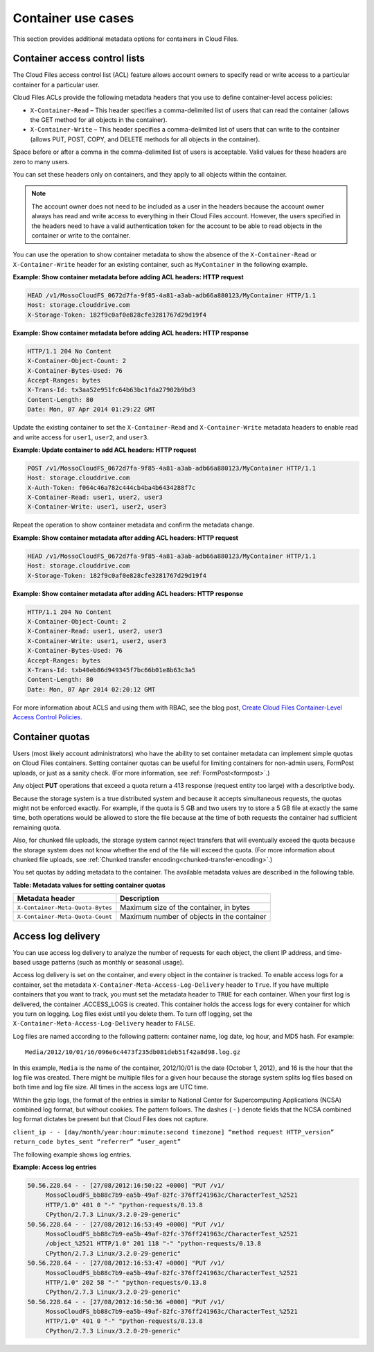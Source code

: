 .. _additional-container-services-information:

===================
Container use cases
===================

This section provides additional metadata options for containers in
Cloud Files.

.. _container-acls:

Container access control lists
~~~~~~~~~~~~~~~~~~~~~~~~~~~~~~

The Cloud Files access control list (ACL) feature allows account owners
to specify read or write access to a particular container for a
particular user.

Cloud Files ACLs provide the following metadata headers that you use to
define container-level access policies:

-  ``X-Container-Read`` – This header specifies a comma-delimited list
   of users that can read the container (allows the GET method for all
   objects in the container).

-  ``X-Container-Write`` – This header specifies a comma-delimited list
   of users that can write to the container (allows PUT, POST, COPY, and
   DELETE methods for all objects in the container).

Space before or after a comma in the comma-delimited list of users is
acceptable. Valid values for these headers are zero to many users.

You can set these headers only on containers, and they apply to all
objects within the container.

.. note:: The account owner does not need to be included as a user in the
   headers because the account owner always has read and write access to
   everything in their Cloud Files account. However, the users specified in the
   headers need to have a valid authentication token for the account to be able
   to read objects in the container or write to the container.

You can use the operation to show container metadata to show the absence
of the ``X-Container-Read`` or ``X-Container-Write`` header for an
existing container, such as ``MyContainer`` in the following example.

**Example: Show container metadata before adding ACL headers: HTTP
request**

.. code::

    HEAD /v1/MossoCloudFS_0672d7fa-9f85-4a81-a3ab-adb66a880123/MyContainer HTTP/1.1
    Host: storage.clouddrive.com
    X-Storage-Token: 182f9c0af0e828cfe3281767d29d19f4

**Example: Show container metadata before adding ACL headers: HTTP
response**

.. code::

    HTTP/1.1 204 No Content
    X-Container-Object-Count: 2
    X-Container-Bytes-Used: 76
    Accept-Ranges: bytes
    X-Trans-Id: tx3aa52e951fc64b63bc1fda27902b9bd3
    Content-Length: 80
    Date: Mon, 07 Apr 2014 01:29:22 GMT

Update the existing container to set the ``X-Container-Read`` and
``X-Container-Write`` metadata headers to enable read and write access
for ``user1``, ``user2``, and ``user3``.

**Example: Update container to add ACL headers: HTTP request**

.. code::

    POST /v1/MossoCloudFS_0672d7fa-9f85-4a81-a3ab-adb66a880123/MyContainer HTTP/1.1
    Host: storage.clouddrive.com
    X-Auth-Token: f064c46a782c444cb4ba4b6434288f7c
    X-Container-Read: user1, user2, user3
    X-Container-Write: user1, user2, user3

Repeat the operation to show container metadata and confirm the metadata
change.

**Example: Show container metadata after adding ACL headers: HTTP
request**

.. code::

    HEAD /v1/MossoCloudFS_0672d7fa-9f85-4a81-a3ab-adb66a880123/MyContainer HTTP/1.1
    Host: storage.clouddrive.com
    X-Storage-Token: 182f9c0af0e828cfe3281767d29d19f4

**Example: Show container metadata after adding ACL headers: HTTP
response**

.. code::

    HTTP/1.1 204 No Content
    X-Container-Object-Count: 2
    X-Container-Read: user1, user2, user3
    X-Container-Write: user1, user2, user3
    X-Container-Bytes-Used: 76
    Accept-Ranges: bytes
    X-Trans-Id: txb40eb86d949345f7bc66b01e8b63c3a5
    Content-Length: 80
    Date: Mon, 07 Apr 2014 02:20:12 GMT

For more information about ACLS and using them with RBAC,
see the blog post, `Create Cloud Files Container-Level Access Control
Policies. <http://www.rackspace.com/blog/create-cloud-files-container-level-access-control-policies/>`__

.. _container-quotas:

Container quotas
~~~~~~~~~~~~~~~~

Users (most likely account administrators) who have the ability to set
container metadata can implement simple quotas on Cloud Files
containers. Setting container quotas can be useful for limiting
containers for non-admin users, FormPost uploads, or just as a sanity
check. (For more information, see :ref:`FormPost<formpost>`.)

Any object **PUT** operations that exceed a quota return a 413 response
(request entity too large) with a descriptive body.

Because the storage system is a true distributed system and because it
accepts simultaneous requests, the quotas might not be enforced exactly.
For example, if the quota is 5 GB and two users try to store a 5 GB file
at exactly the same time, both operations would be allowed to store the
file because at the time of both requests the container had sufficient
remaining quota.

Also, for chunked file uploads, the storage system cannot reject
transfers that will eventually exceed the quota because the storage
system does not know whether the end of the file will exceed the quota. (For
more information about chunked file uploads, see
:ref:`Chunked transfer encoding<chunked-transfer-encoding>`.)

You set quotas by adding metadata to the container. The available
metadata values are described in the following table.

**Table: Metadata values for setting container quotas**

+--------------------------------------+--------------------------------------+
| Metadata header                      | Description                          |
+======================================+======================================+
| ``X-Container-Meta-Quota-Bytes``     | Maximum size of the container, in    |
|                                      | bytes                                |
+--------------------------------------+--------------------------------------+
| ``X-Container-Meta-Quota-Count``     | Maximum number of objects in the     |
|                                      | container                            |
+--------------------------------------+--------------------------------------+

.. _access-log-delivery:

Access log delivery
~~~~~~~~~~~~~~~~~~~

You can use access log delivery to analyze the number of requests for
each object, the client IP address, and time-based usage patterns (such
as monthly or seasonal usage).

Access log delivery is set on the container, and every object in the
container is tracked. To enable access logs for a container, set the
metadata ``X-Container-Meta-Access-Log-Delivery`` header to ``True``. If
you have multiple containers that you want to track, you must set the
metadata header to ``TRUE`` for each container. When your first log is
delivered, the container .ACCESS\_LOGS is created. This container holds
the access logs for every container for which you turn on logging. Log
files exist until you delete them. To turn off logging, set the
``X-Container-Meta-Access-Log-Delivery`` header to ``FALSE``.

Log files are named according to the following pattern: container name,
log date, log hour, and MD5 hash. For example::

      Media/2012/10/01/16/096e6c4473f235db081deb51f42a8d98.log.gz

In this example, ``Media`` is the name of the container, 2012/10/01 is
the date (October 1, 2012), and 16 is the hour that the log file was
created. There might be multiple files for a given hour because the
storage system splits log files based on both time and log file size.
All times in the access logs are UTC time.

Within the gzip logs, the format of the entries is similar to National
Center for Supercomputing Applications (NCSA) combined log format, but
without cookies. The pattern follows. The dashes ( - ) denote fields
that the NCSA combined log format dictates be present but that Cloud
Files does not capture.

``client_ip - - [day/month/year:hour:minute:second timezone] “method request HTTP_version” return_code bytes_sent “referrer” “user_agent”``

The following example shows log entries.

**Example: Access log entries**

.. code::

       50.56.228.64 - - [27/08/2012:16:50:22 +0000] "PUT /v1/
            MossoCloudFS_bb88c7b9-ea5b-49af-82fc-376ff241963c/CharacterTest_%2521
            HTTP/1.0" 401 0 "-" "python-requests/0.13.8
            CPython/2.7.3 Linux/3.2.0-29-generic"
       50.56.228.64 - - [27/08/2012:16:53:49 +0000] "PUT /v1/
            MossoCloudFS_bb88c7b9-ea5b-49af-82fc-376ff241963c/CharacterTest_%2521
            /object_%2521 HTTP/1.0" 201 118 "-" "python-requests/0.13.8
            CPython/2.7.3 Linux/3.2.0-29-generic"
       50.56.228.64 - - [27/08/2012:16:53:47 +0000] "PUT /v1/
            MossoCloudFS_bb88c7b9-ea5b-49af-82fc-376ff241963c/CharacterTest_%2521
            HTTP/1.0" 202 58 "-" "python-requests/0.13.8
            CPython/2.7.3 Linux/3.2.0-29-generic"
       50.56.228.64 - - [27/08/2012:16:50:36 +0000] "PUT /v1/
            MossoCloudFS_bb88c7b9-ea5b-49af-82fc-376ff241963c/CharacterTest_%2521
            HTTP/1.0" 401 0 "-" "python-requests/0.13.8
            CPython/2.7.3 Linux/3.2.0-29-generic"
